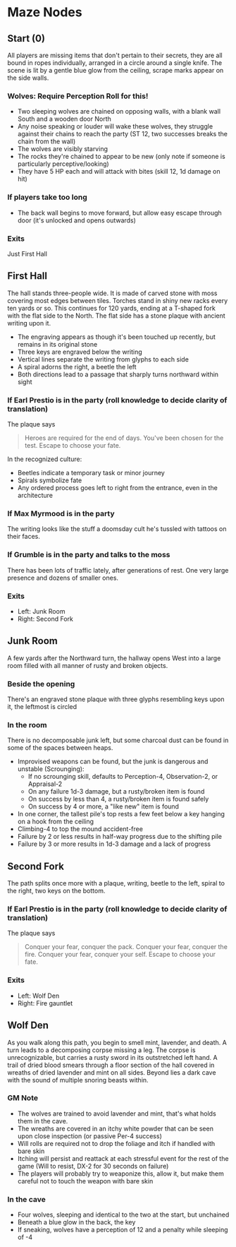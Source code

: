 * Maze Nodes
** Start (0)
All players are missing items that don't pertain to their secrets, they are all bound in ropes individually, arranged in a circle around a single knife. 
The scene is lit by a gentle blue glow from the ceiling, scrape marks appear on the side walls.
*** Wolves: Require Perception Roll for this!
- Two sleeping wolves are chained on opposing walls, with a blank wall South and a wooden door North
- Any noise speaking or louder will wake these wolves, they struggle against their chains to reach the party (ST 12, two successes breaks the chain from the wall)
- The wolves are visibly starving
- The rocks they're chained to appear to be new (only note if someone is particularly perceptive/looking)
- They have 5 HP each and will attack with bites (skill 12, 1d damage on hit)
*** If players take too long
- The back wall begins to move forward, but allow easy escape through door (it's unlocked and opens outwards)
*** Exits
Just First Hall

** First Hall 
The hall stands three-people wide. It is made of carved stone with moss covering most edges between tiles. Torches stand in shiny new racks every ten yards or so.
This continues for 120 yards, ending at a T-shaped fork with the flat side to the North. The flat side has a stone plaque with ancient writing upon it.
- The engraving appears as though it's been touched up recently, but remains in its original stone
- Three keys are engraved below the writing
- Vertical lines separate the writing from glyphs to each side
- A spiral adorns the right, a beetle the left
- Both directions lead to a passage that sharply turns northward within sight
*** If Earl Prestio is in the party (roll knowledge to decide clarity of translation)
The plaque says

#+BEGIN_QUOTE
Heroes are required for the end of days.
You've been chosen for the test.
Escape to choose your fate.
#+END_QUOTE

In the recognized culture:
- Beetles indicate a temporary task or minor journey
- Spirals symbolize fate
- Any ordered process goes left to right from the entrance, even in the architecture
*** If Max Myrmood is in the party
The writing looks like the stuff a doomsday cult he's tussled with tattoos on their faces.
*** If Grumble is in the party and talks to the moss
There has been lots of traffic lately, after generations of rest. One very large presence and dozens of smaller ones.
*** Exits
- Left: Junk Room
- Right: Second Fork

** Junk Room
A few yards after the Northward turn, the hallway opens West into a large room filled with all manner of rusty and broken objects.
*** Beside the opening
There's an engraved stone plaque with three glyphs resembling keys upon it, the leftmost is circled
*** In the room
There is no decomposable junk left, but some charcoal dust can be found in some of the spaces between heaps.
- Improvised weapons can be found, but the junk is dangerous and unstable (Scrounging):
   + If no scrounging skill, defaults to Perception-4, Observation-2, or Appraisal-2
   + On any failure 1d-3 damage, but a rusty/broken item is found
   + On success by less than 4, a rusty/broken item is found safely
   + On success by 4 or more, a "like new" item is found
- In one corner, the tallest pile's top rests a few feet below a key hanging on a hook from the ceiling
- Climbing-4 to top the mound accident-free
- Failure by 2 or less results in half-way progress due to the shifting pile
- Failure by 3 or more results in 1d-3 damage and a lack of progress

** Second Fork
The path splits once more with a plaque, writing, beetle to the left, spiral to the right, two keys on the bottom.
*** If Earl Prestio is in the party (roll knowledge to decide clarity of translation)
The plaque says

#+BEGIN_QUOTE
Conquer your fear, conquer the pack.
Conquer your fear, conquer the fire.
Conquer your fear, conquer your self.
Escape to choose your fate.
#+END_QUOTE

*** Exits
- Left: Wolf Den
- Right: Fire gauntlet

** Wolf Den
As you walk along this path, you begin to smell mint, lavender, and death. A turn leads to a decomposing corpse missing a leg. 
The corpse is unrecognizable, but carries a rusty sword in its outstretched left hand.
A trail of dried blood smears through a floor section of the hall covered in wreaths of dried lavender and mint on all sides.
Beyond lies a dark cave with the sound of multiple snoring beasts within.
*** GM Note
- The wolves are trained to avoid lavender and mint, that's what holds them in the cave. 
- The wreaths are covered in an itchy white powder that can be seen upon close inspection (or passive Per-4 success)
- Will rolls are required not to drop the foliage and itch if handled with bare skin
- Itching will persist and reattack at each stressful event for the rest of the game (Will to resist, DX-2 for 30 seconds on failure)
- The players will probably try to weaponize this, allow it, but make them careful not to touch the weapon with bare skin
*** In the cave
- Four wolves, sleeping and identical to the two at the start, but unchained
- Beneath a blue glow in the back, the key
- If sneaking, wolves have a perception of 12 and a penalty while sleeping of -4

